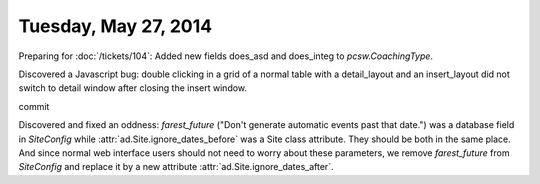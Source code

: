 =====================
Tuesday, May 27, 2014
=====================


Preparing for :doc:`/tickets/104`:
Added new fields does_asd and does_integ to `pcsw.CoachingType`.

Discovered a Javascript bug: double clicking in a grid of a normal
table with a detail_layout and an insert_layout did not switch to
detail window after closing the insert window.


commit


Discovered and fixed an oddness: `farest_future` ("Don't generate
automatic events past that date.") was a database field in
`SiteConfig` while :attr:`ad.Site.ignore_dates_before` was a Site
class attribute. They should be both in the same place. And since
normal web interface users should not need to worry about these
parameters, we remove `farest_future` from `SiteConfig` and replace it
by a new attribute :attr:`ad.Site.ignore_dates_after`.
